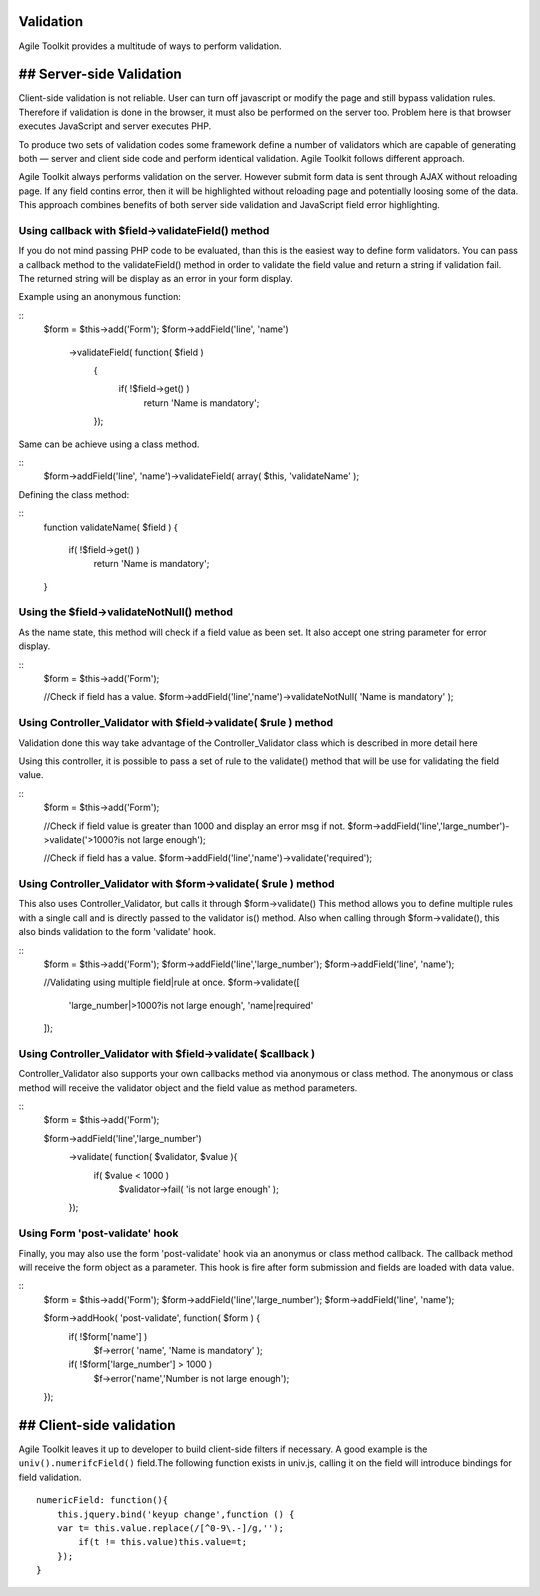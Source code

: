 Validation
----------

Agile Toolkit provides a multitude of ways to perform validation.

## Server-side Validation
-------------------------

Client-side validation is not reliable. User can turn off javascript or
modify the page and still bypass validation rules. Therefore if
validation is done in the browser, it must also be performed on the
server too. Problem here is that browser executes JavaScript and server
executes PHP.

To produce two sets of validation codes some framework define a number of
validators which are capable of generating both — server and client
side code and perform identical validation. Agile Toolkit follows
different approach.

Agile Toolkit always performs validation on the server. However submit
form data is sent through AJAX without reloading page. If any field
contins error, then it will be highlighted without reloading page and
potentially loosing some of the data. This approach combines benefits of
both server side validation and JavaScript field error highlighting.

Using callback with $field->validateField() method
~~~~~~~~~~~~~~~~~~~~~~~~~~~~~~~~~~~~~~~~~~~~~~~~~~

If you do not mind passing PHP code to be evaluated, than this is the
easiest way to define form validators. You can pass a callback method 
to the validateField() method in order to validate the field value and 
return a string if validation fail. The returned string will
be display as an error in your form display.

Example using an anonymous function:

::
	$form = $this->add('Form');
	$form->addField('line', 'name')
		  ->validateField( function( $field )
			{ 
				if( !$field->get() )
					return 'Name is mandatory'; 
			});
		   		
Same can be achieve using a class method.  

:: 
	$form->addField('line', 'name')->validateField( array( $this, 'validateName' );
					
					
Defining the class method:

:: 
	function validateName( $field )
	{
		if( !$field->get() )
					return 'Name is mandatory'; 
	}     


Using the $field->validateNotNull() method
~~~~~~~~~~~~~~~~~~~~~~~~~~~~~~~~~~~~~~~~~~~

As the name state, this method will check if a field value as been set. 
It also accept one string parameter for error display.

::
	$form = $this->add('Form');
		
	//Check if field has a value.
	$form->addField('line','name')->validateNotNull( 'Name is mandatory' );


Using Controller_Validator with $field->validate( $rule ) method
~~~~~~~~~~~~~~~~~~~~~~~~~~~~~~~~~~~~~~~~~~~~~~~~~~~~~~~~~~~~~~~~

Validation done this way take advantage of the Controller_Validator class which is described in more detail here
	.. _Controller Validator: http://book.agiletoolkit.org/controller/validator.html

Using this controller, it is possible to pass a set of rule to the validate() method that will be use for validating the field value.

::
	$form = $this->add('Form');
	
	//Check if field value is greater than 1000 and display an error msg if not.
	$form->addField('line','large_number')->validate('>1000?is not large enough');
	
	//Check if field has a value.
	$form->addField('line','name')->validate('required');


Using Controller_Validator with $form->validate( $rule ) method
~~~~~~~~~~~~~~~~~~~~~~~~~~~~~~~~~~~~~~~~~~~~~~~~~~~~~~~~~~~~~~~

This also uses Controller_Validator, but calls it through $form->validate()
This method allows you to define multiple rules with a single call and is directly passed to the validator is() method. 
Also when calling through $form->validate(), this also binds validation to the form 'validate' hook.

::
	$form = $this->add('Form');
	$form->addField('line','large_number');
	$form->addField('line', 'name');
	
	//Validating using multiple field|rule at once.
	$form->validate([
		'large_number|>1000?is not large enough',
		'name|required'
	]);
	

Using Controller_Validator with $field->validate( $callback )
~~~~~~~~~~~~~~~~~~~~~~~~~~~~~~~~~~~~~~~~~~~~~~~~~~~~~~~~~~~~~

Controller_Validator also supports your own callbacks method via anonymous or class method.
The anonymous or class method will receive the validator object and the field value as method parameters.

::
	$form = $this->add('Form');

	$form->addField('line','large_number')
		->validate( function( $validator, $value ){
			if( $value < 1000 )
				$validator->fail( 'is not large enough' ); 
		});


Using Form 'post-validate' hook
~~~~~~~~~~~~~~~~~~~~~~~~~~~~~~~~

Finally, you may also use the form 'post-validate' hook via an anonymus or class method callback.
The callback method will receive the form object as a parameter. This hook is fire after form submission
and fields are loaded with data value.

::
	$form = $this->add('Form');
	$form->addField('line','large_number');
	$form->addField('line', 'name');
	
	$form->addHook( 'post-validate', function( $form ) {
		if( !$form['name'] )
				$f->error( 'name', 'Name is mandatory' );
		if( !$form['large_number'] > 1000 )
				$f->error('name','Number is not large enough');
	});


## Client-side validation
-------------------------

Agile Toolkit leaves it up to developer to build client-side filters if
necessary. A good example is the ``univ().numerifcField()`` field.The
following function exists in univ.js, calling it on the field will
introduce bindings for field validation.

::

    numericField: function(){
        this.jquery.bind('keyup change',function () {
        var t= this.value.replace(/[^0-9\.-]/g,'');
            if(t != this.value)this.value=t;
        });
    }

